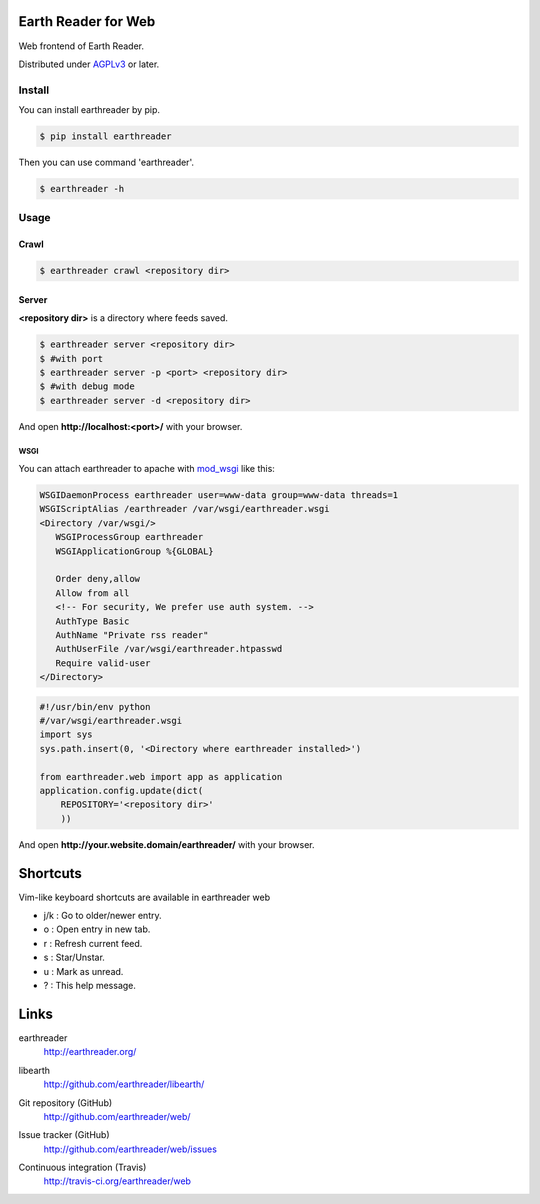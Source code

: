 Earth Reader for Web
====================

Web frontend of Earth Reader.

Distributed under `AGPLv3`__ or later.

__ http://www.gnu.org/licenses/agpl-3.0.html


Install
-------

You can install earthreader by pip.

.. code-block:: console

   $ pip install earthreader

Then you can use command 'earthreader'.

.. code-block:: console

   $ earthreader -h


Usage
-----

Crawl
~~~~~

.. code-block:: console

   $ earthreader crawl <repository dir>

Server
~~~~~~

**<repository dir>** is a directory where feeds saved.

.. code-block:: console

   $ earthreader server <repository dir>
   $ #with port
   $ earthreader server -p <port> <repository dir>
   $ #with debug mode
   $ earthreader server -d <repository dir>

And open **http://localhost:<port>/** with your browser.

WSGI
++++

You can attach earthreader to apache with `mod_wsgi`__ like this:

.. code-block:: apache

   WSGIDaemonProcess earthreader user=www-data group=www-data threads=1
   WSGIScriptAlias /earthreader /var/wsgi/earthreader.wsgi
   <Directory /var/wsgi/>
      WSGIProcessGroup earthreader
      WSGIApplicationGroup %{GLOBAL}

      Order deny,allow
      Allow from all
      <!-- For security, We prefer use auth system. -->
      AuthType Basic
      AuthName "Private rss reader"
      AuthUserFile /var/wsgi/earthreader.htpasswd
      Require valid-user
   </Directory>

.. code-block:: python

   #!/usr/bin/env python
   #/var/wsgi/earthreader.wsgi
   import sys
   sys.path.insert(0, '<Directory where earthreader installed>')

   from earthreader.web import app as application
   application.config.update(dict(
       REPOSITORY='<repository dir>'
       ))

And open **http://your.website.domain/earthreader/** with your browser.

__ http://flask.pocoo.org/docs/deploying/mod_wsgi/


Shortcuts
=========

Vim-like keyboard shortcuts are available in earthreader web

- j/k : Go to older/newer entry.
- o : Open entry in new tab.
- r : Refresh current feed.
- s : Star/Unstar.
- u : Mark as unread.
- ? : This help message.


Links
=====

earthreader
   http://earthreader.org/

libearth
   http://github.com/earthreader/libearth/

Git repository (GitHub)
   http://github.com/earthreader/web/

Issue tracker (GitHub)
   http://github.com/earthreader/web/issues

Continuous integration (Travis)
   http://travis-ci.org/earthreader/web

   .. image:: https://travis-ci.org/earthreader/web.png?branch=master
      :alt: Build Status
      :target: https://travis-ci.org/earthreader/web
